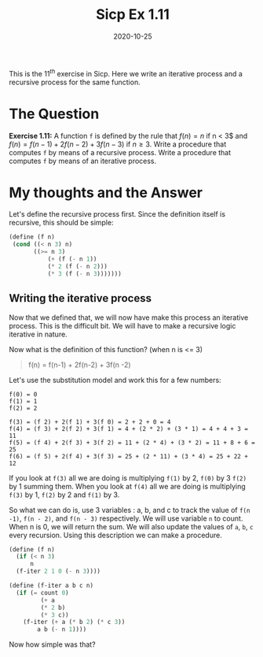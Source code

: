 #+TITLE: Sicp Ex 1.11

#+DATE: 2020-10-25

This is the $11^{th}$ exercise in Sicp. Here we write an iterative
process and a recursive process for the same function.

* The Question
  :PROPERTIES:
  :CUSTOM_ID: the-question
  :END:

*Exercise 1.11:* A function =f= is defined by the rule that $f (n) = n$
if n < 3$ and $f (n) = f (n − 1) + 2f (n − 2) + 3f (n − 3)$ if $n ≥ 3$.
Write a procedure that computes =f= by means of a recursive process.
Write a procedure that computes =f= by means of an iterative process.

* My thoughts and the Answer
  :PROPERTIES:
  :CUSTOM_ID: my-thoughts-and-the-answer
  :END:

Let's define the recursive process first. Since the definition itself is
recursive, this should be simple:

#+BEGIN_SRC scheme
  (define (f n)
   (cond ((< n 3) n)
         ((>= n 3) 
             (+ (f (- n 1)) 
             (* 2 (f (- n 2))) 
             (* 3 (f (- n 3)))))))
#+END_SRC

** Writing the iterative process
   :PROPERTIES:
   :CUSTOM_ID: writing-the-iterative-process
   :END:

Now that we defined that, we will now have make this process an
iterative process. This is the difficult bit. We will have to make a
recursive logic iterative in nature.

Now what is the definition of this function? (when n is <= 3)

#+BEGIN_QUOTE
  f(n) = f(n-1) + 2f(n-2) + 3f(n -2)
#+END_QUOTE

Let's use the substitution model and work this for a few numbers:

#+BEGIN_EXAMPLE
  f(0) = 0
  f(1) = 1
  f(2) = 2

  f(3) = (f 2) + 2(f 1) + 3(f 0) = 2 + 2 + 0 = 4
  f(4) = (f 3) + 2(f 2) + 3(f 1) = 4 + (2 * 2) + (3 * 1) = 4 + 4 + 3 = 11
  f(5) = (f 4) + 2(f 3) + 3(f 2) = 11 + (2 * 4) + (3 * 2) = 11 + 8 + 6 = 25
  f(6) = (f 5) + 2(f 4) + 3(f 3) = 25 + (2 * 11) + (3 * 4) = 25 + 22 + 12
#+END_EXAMPLE

If you look at =f(3)= all we are doing is multiplying =f(1)= by 2,
=f(0)= by 3 =f(2)= by 1 summing them. When you look at =f(4)= all we are
doing is multiplying =f(3)= by 1, =f(2)= by 2 and =f(1)= by 3.

So what we can do is, use 3 variables : a, b, and c to track the value
of =f(n -1)=, =f(n - 2)=, and =f(n - 3)= respectively. We will use
variable =n= to count. When n is 0, we will return the sum. We will also
update the values of =a=, =b=, =c= every recursion. Using this
description we can make a procedure.

#+BEGIN_SRC scheme
  (define (f n)
    (if (< n 3)
        n
    (f-iter 2 1 0 (- n 3))))
    
  (define (f-iter a b c n)
    (if (= count 0)
           (+ a
           (* 2 b)
           (* 3 c))
      (f-iter (+ a (* b 2) (* c 3))
          a b (- n 1))))
#+END_SRC

Now how simple was that?

